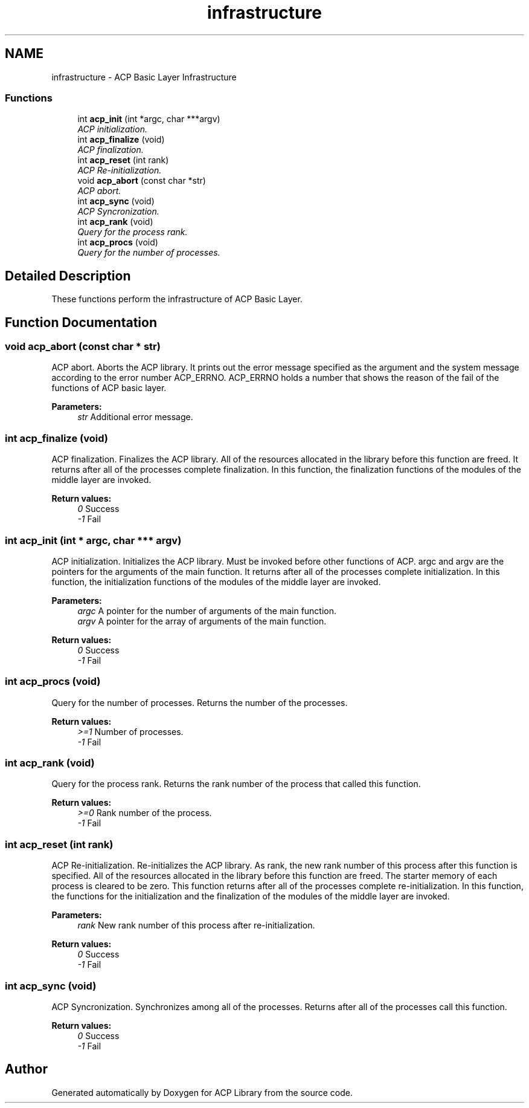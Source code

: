 .TH "infrastructure" 3 "Fri May 27 2016" "Version 2.0.0" "ACP Library" \" -*- nroff -*-
.ad l
.nh
.SH NAME
infrastructure \- ACP Basic Layer Infrastructure
.SS "Functions"

.in +1c
.ti -1c
.RI "int \fBacp_init\fP (int *argc, char ***argv)"
.br
.RI "\fIACP initialization\&. \fP"
.ti -1c
.RI "int \fBacp_finalize\fP (void)"
.br
.RI "\fIACP finalization\&. \fP"
.ti -1c
.RI "int \fBacp_reset\fP (int rank)"
.br
.RI "\fIACP Re-initialization\&. \fP"
.ti -1c
.RI "void \fBacp_abort\fP (const char *str)"
.br
.RI "\fIACP abort\&. \fP"
.ti -1c
.RI "int \fBacp_sync\fP (void)"
.br
.RI "\fIACP Syncronization\&. \fP"
.ti -1c
.RI "int \fBacp_rank\fP (void)"
.br
.RI "\fIQuery for the process rank\&. \fP"
.ti -1c
.RI "int \fBacp_procs\fP (void)"
.br
.RI "\fIQuery for the number of processes\&. \fP"
.in -1c
.SH "Detailed Description"
.PP 
These functions perform the infrastructure of ACP Basic Layer\&. 
.SH "Function Documentation"
.PP 
.SS "void acp_abort (const char * str)"

.PP
ACP abort\&. Aborts the ACP library\&. It prints out the error message specified as the argument and the system message according to the error number ACP_ERRNO\&. ACP_ERRNO holds a number that shows the reason of the fail of the functions of ACP basic layer\&.
.PP
\fBParameters:\fP
.RS 4
\fIstr\fP Additional error message\&. 
.RE
.PP

.SS "int acp_finalize (void)"

.PP
ACP finalization\&. Finalizes the ACP library\&. All of the resources allocated in the library before this function are freed\&. It returns after all of the processes complete finalization\&. In this function, the finalization functions of the modules of the middle layer are invoked\&.
.PP
\fBReturn values:\fP
.RS 4
\fI0\fP Success 
.br
\fI-1\fP Fail 
.RE
.PP

.SS "int acp_init (int * argc, char *** argv)"

.PP
ACP initialization\&. Initializes the ACP library\&. Must be invoked before other functions of ACP\&. argc and argv are the pointers for the arguments of the main function\&. It returns after all of the processes complete initialization\&. In this function, the initialization functions of the modules of the middle layer are invoked\&. 
.PP
\fBParameters:\fP
.RS 4
\fIargc\fP A pointer for the number of arguments of the main function\&. 
.br
\fIargv\fP A pointer for the array of arguments of the main function\&. 
.RE
.PP
\fBReturn values:\fP
.RS 4
\fI0\fP Success 
.br
\fI-1\fP Fail 
.RE
.PP

.SS "int acp_procs (void)"

.PP
Query for the number of processes\&. Returns the number of the processes\&.
.PP
\fBReturn values:\fP
.RS 4
\fI>=1\fP Number of processes\&. 
.br
\fI-1\fP Fail 
.RE
.PP

.SS "int acp_rank (void)"

.PP
Query for the process rank\&. Returns the rank number of the process that called this function\&.
.PP
\fBReturn values:\fP
.RS 4
\fI>=0\fP Rank number of the process\&. 
.br
\fI-1\fP Fail 
.RE
.PP

.SS "int acp_reset (int rank)"

.PP
ACP Re-initialization\&. Re-initializes the ACP library\&. As rank, the new rank number of this process after this function is specified\&. All of the resources allocated in the library before this function are freed\&. The starter memory of each process is cleared to be zero\&. This function returns after all of the processes complete re-initialization\&. In this function, the functions for the initialization and the finalization of the modules of the middle layer are invoked\&.
.PP
\fBParameters:\fP
.RS 4
\fIrank\fP New rank number of this process after re-initialization\&. 
.RE
.PP
\fBReturn values:\fP
.RS 4
\fI0\fP Success 
.br
\fI-1\fP Fail 
.RE
.PP

.SS "int acp_sync (void)"

.PP
ACP Syncronization\&. Synchronizes among all of the processes\&. Returns after all of the processes call this function\&.
.PP
\fBReturn values:\fP
.RS 4
\fI0\fP Success 
.br
\fI-1\fP Fail 
.RE
.PP

.SH "Author"
.PP 
Generated automatically by Doxygen for ACP Library from the source code\&.
